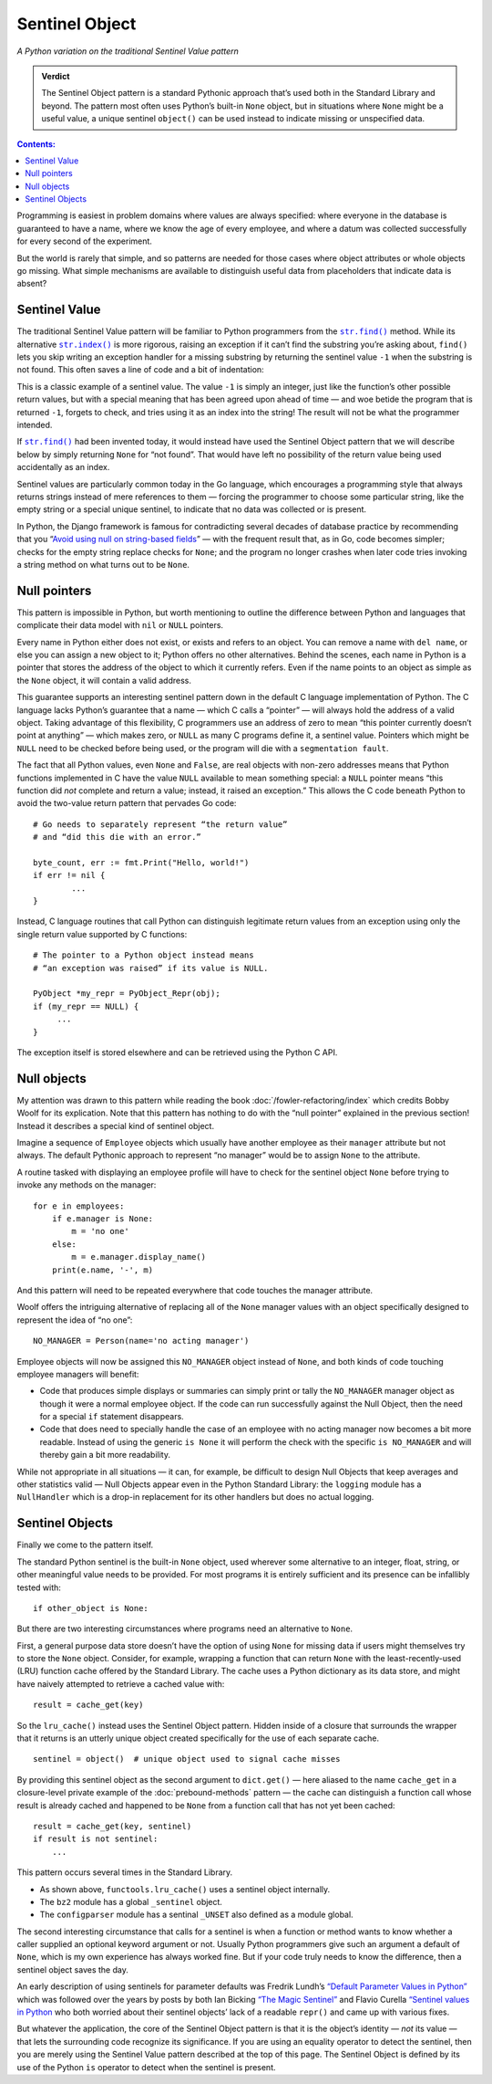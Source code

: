
=================
 Sentinel Object
=================

*A Python variation on the traditional Sentinel Value pattern*

.. admonition:: Verdict

   The Sentinel Object pattern is a standard Pythonic approach
   that’s used both in the Standard Library and beyond.
   The pattern most often uses Python’s built-in ``None`` object,
   but in situations where ``None`` might be a useful value,
   a unique sentinel ``object()`` can be used instead
   to indicate missing or unspecified data.

.. contents:: Contents:
   :backlinks: none

Programming is easiest
in problem domains where values are always specified:
where everyone in the database is guaranteed to have a name,
where we know the age of every employee,
and where a datum was collected successfully
for every second of the experiment.

But the world is rarely that simple,
and so patterns are needed for those cases
where object attributes or whole objects go missing.
What simple mechanisms are available
to distinguish useful data
from placeholders that indicate data is absent?

Sentinel Value
==============

The traditional Sentinel Value pattern
will be familiar to Python programmers
from the
|str.find|_
method.
While its alternative
|str.index|_
is more rigorous,
raising an exception if it can’t find the substring you’re asking about,
``find()`` lets you skip writing an exception handler
for a missing substring
by returning the sentinel value ``-1``
when the substring is not found.
This often saves a line of code and a bit of indentation:

.. |str.find| replace:: ``str.find()``
.. _str.find: https://docs.python.org/3/library/stdtypes.html#str.find

.. |str.index| replace:: ``str.index()``
.. _str.index: https://docs.python.org/3/library/stdtypes.html#str.index


.. testcode::

   try:
       i = a.index(b)
   except:
       return

   # versus

   i = a.find(b)
   if i == -1:
       return

This is a classic example of a sentinel value.
The value ``-1`` is simply an integer,
just like the function’s other possible return values,
but with a special meaning that has been agreed upon ahead of time —
and woe betide the program that is returned ``-1``,
forgets to check, and tries using it as an index into the string!
The result will not be what the programmer intended.

If |str.find|_ had been invented today,
it would instead have used the Sentinel Object pattern
that we will describe below
by simply returning ``None`` for “not found”.
That would have left no possibility
of the return value being used accidentally as an index.

Sentinel values are particularly common today in the Go language,
which encourages a programming style
that always returns strings
instead of mere references to them —
forcing the programmer to choose some particular string,
like the empty string or a special unique sentinel,
to indicate that no data was collected or is present.

In Python, the Django framework is famous
for contradicting several decades of database practice
by recommending that you
“`Avoid using null on string-based fields <https://docs.djangoproject.com/en/dev/ref/models/fields/#null>`_” —
with the frequent result that, as in Go,
code becomes simpler;
checks for the empty string replace checks for ``None``;
and the program no longer crashes
when later code tries invoking a string method
on what turns out to be ``None``.

Null pointers
=============

This pattern is impossible in Python,
but worth mentioning to outline the difference between Python
and languages that complicate their data model
with ``nil`` or ``NULL`` pointers.

Every name in Python either does not exist,
or exists and refers to an object.
You can remove a name with ``del name``,
or else you can assign a new object to it;
Python offers no other alternatives.
Behind the scenes, each name in Python is a pointer
that stores the address of the object to which it currently refers.
Even if the name points to an object as simple as the ``None`` object,
it will contain a valid address.

This guarantee supports an interesting sentinel pattern
down in the default C language implementation of Python.
The C language lacks Python’s guarantee that a name —
which C calls a “pointer” —
will always hold the address of a valid object.
Taking advantage of this flexibility,
C programmers use an address of zero
to mean “this pointer currently doesn’t point at anything” —
which makes zero, or ``NULL`` as many C programs define it,
a sentinel value.
Pointers which might be ``NULL``
need to be checked before being used,
or the program will die with a ``segmentation fault``.

The fact that all Python values, even ``None`` and ``False``,
are real objects with non-zero addresses
means that Python functions implemented in C
have the value ``NULL`` available to mean something special:
a ``NULL`` pointer means
“this function did *not* complete and return a value;
instead, it raised an exception.”
This allows the C code beneath Python
to avoid the two-value return pattern
that pervades Go code::

    # Go needs to separately represent “the return value”
    # and “did this die with an error.”

    byte_count, err := fmt.Print("Hello, world!")
    if err != nil {
            ...
    }

Instead, C language routines that call Python
can distinguish legitimate return values from an exception
using only the single return value supported by C functions::

    # The pointer to a Python object instead means
    # “an exception was raised” if its value is NULL.

    PyObject *my_repr = PyObject_Repr(obj);
    if (my_repr == NULL) {
         ...
    }

The exception itself is stored elsewhere
and can be retrieved using the Python C API.

Null objects
============

My attention was drawn to this pattern
while reading the book :doc:`/fowler-refactoring/index`
which credits Bobby Woolf for its explication.
Note that this pattern has nothing to do
with the “null pointer” explained in the previous section!
Instead it describes a special kind of sentinel object.

Imagine a sequence of ``Employee`` objects
which usually have another employee as their ``manager`` attribute
but not always.
The default Pythonic approach to represent “no manager”
would be to assign ``None`` to the attribute.

A routine tasked with displaying an employee profile
will have to check for the sentinel object ``None``
before trying to invoke any methods on the manager::

    for e in employees:
        if e.manager is None:
            m = 'no one'
        else:
            m = e.manager.display_name()
        print(e.name, '-', m)

And this pattern will need to be repeated
everywhere that code touches the manager attribute.

Woolf offers the intriguing alternative
of replacing all of the ``None``
manager values with an object
specifically designed to represent the idea of “no one”::

    NO_MANAGER = Person(name='no acting manager')

Employee objects will now be assigned this ``NO_MANAGER`` object
instead of ``None``,
and both kinds of code touching employee managers will benefit:

* Code that produces simple displays or summaries
  can simply print or tally the ``NO_MANAGER`` manager object
  as though it were a normal employee object.
  If the code can run successfully against the Null Object,
  then the need for a special ``if`` statement disappears.

* Code that does need to specially handle the case
  of an employee with no acting manager
  now becomes a bit more readable.
  Instead of using the generic ``is None``
  it will perform the check with the specific ``is NO_MANAGER``
  and will thereby gain a bit more readability.

While not appropriate in all situations —
it can, for example, be difficult to design Null Objects
that keep averages and other statistics valid —
Null Objects appear even in the Python Standard Library:
the ``logging`` module has a ``NullHandler``
which is a drop-in replacement for its other handlers
but does no actual logging.

Sentinel Objects
================

Finally we come to the pattern itself.

The standard Python sentinel is the built-in ``None`` object,
used wherever some alternative to an integer, float, string,
or other meaningful value needs to be provided.
For most programs it is entirely sufficient
and its presence can be infallibly tested
with::

    if other_object is None:

But there are two interesting circumstances
where programs need an alternative to ``None``.

First,
a general purpose data store
doesn’t have the option of using ``None`` for missing data
if users might themselves try to store the ``None`` object.
Consider, for example, wrapping a function that can return ``None``
with the least-recently-used (LRU)
function cache offered by the Standard Library.
The cache uses a Python dictionary as its data store,
and might have naively attempted to retrieve a cached value with::

   result = cache_get(key)

So the ``lru_cache()`` instead uses the Sentinel Object pattern.
Hidden inside of a closure that surrounds the wrapper that it returns
is an utterly unique object
created specifically for the use of each separate cache. ::

   sentinel = object()  # unique object used to signal cache misses

By providing this sentinel object
as the second argument to ``dict.get()`` —
here aliased to the name ``cache_get``
in a closure-level private example
of the :doc:`prebound-methods` pattern —
the cache can distinguish a function call
whose result is already cached and happened to be ``None``
from a function call that has not yet been cached::

   result = cache_get(key, sentinel)
   if result is not sentinel:
       ...

This pattern occurs several times in the Standard Library.

* As shown above, ``functools.lru_cache()`` uses a sentinel object
  internally.

* The ``bz2`` module has a global ``_sentinel`` object.

* The ``configparser`` module has a sentinal ``_UNSET``
  also defined as a module global.

The second interesting circumstance that calls for a sentinel
is when a function or method wants to know
whether a caller supplied an optional keyword argument or not.
Usually Python programmers give such an argument a default of ``None``,
which is my own experience has always worked fine.
But if your code truly needs to know the difference,
then a sentinel object saves the day.

An early description of using sentinels for parameter defaults
was Fredrik Lundh’s
`“Default Parameter Values in Python” <http://effbot.org/zone/default-values.htm>`_
which was followed over the years
by posts by both Ian Bicking
`“The Magic Sentinel” <http://www.ianbicking.org/blog/2008/12/the-magic-sentinel.html>`_
and Flavio Curella
`“Sentinel values in Python <https://www.revsys.com/tidbits/sentinel-values-python/>`_
who both worried about their sentinel objects’ lack of a readable ``repr()``
and came up with various fixes.

But whatever the application,
the core of the Sentinel Object pattern
is that it is the object’s identity — *not* its value —
that lets the surrounding code recognize its significance.
If you are using an equality operator to detect the sentinel,
then you are merely using the Sentinel Value pattern
described at the top of this page.
The Sentinel Object is defined
by its use of the Python ``is`` operator
to detect when the sentinel is present.
